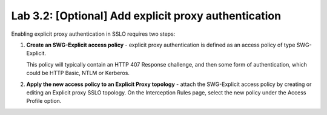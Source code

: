 .. role:: red
.. role:: bred

Lab 3.2: [Optional] Add explicit proxy authentication
-----------------------------------------------------

Enabling explicit proxy authentication in SSLO requires two steps:

#. **Create an SWG-Explicit access policy** - explicit proxy authentication is
   defined as an access policy of type SWG-Explicit.

   .. image:: ../images/image23.png

   This policy will typically contain an HTTP 407 Response challenge, and then
   some form of authentication, which could be HTTP Basic, NTLM or Kerberos.

   .. image:: ../images/image24.png

#. **Apply the new access policy to an Explicit Proxy topology** - attach the
   SWG-Explicit access policy by creating or editing an Explicit proxy SSLO
   topology. On the Interception Rules page, select the new policy under the
   :red:`Access Profile` option.
